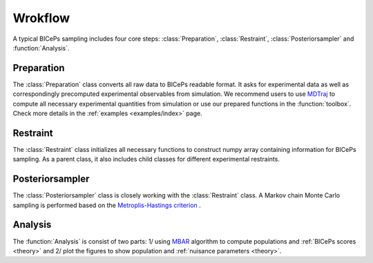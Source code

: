 Wrokflow
=============

A typical BICePs sampling includes four core steps: :class:`Preparation`, :class:`Restraint`, :class:`Posteriorsampler` and :function:`Analysis`.

Preparation
--------------

The :class:`Preparation` class converts all raw data to  BICePs readable format. It asks for experimental data as well as correspondingly precomputed experimental observables from simulation. We recommend users to use `MDTraj <http://mdtraj.org>`_ to compute all necessary experimental quantities from simulation or use our prepared functions in the :function:`toolbox`. Check more details in the :ref:`examples <examples/index>` page.


Restraint
--------------

The :class:`Restraint` class initializes all necessary functions to construct numpy array containing information for BICePs sampling. As a parent class, it also includes child classes for different experimental restraints.

Posteriorsampler
--------------

The :class:`Posteriorsampler` class is closely working with the :class:`Restraint` class. A Markov chain Monte Carlo sampling is performed based on the `Metroplis-Hastings criterion <https://en.wikipedia.org/wiki/Metropolis–Hastings_algorithm>`_ .  

Analysis
--------------

The :function:`Analysis` is consist of two parts: 1/ using `MBAR <https://pymbar.readthedocs.io/en/master/index.html>`_ algorithm to compute populations and :ref:`BICePs scores <theory>` and 2/ plot the figures to show population and :ref:`nuisance parameters <theory>`.

